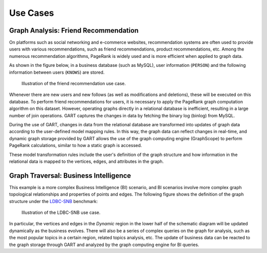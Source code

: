 Use Cases
===============

Graph Analysis: Friend Recommendation
---------------------------------------

On platforms such as social networking and e-commerce websites, recommendation systems are often used to provide users with various recommendations, such as friend recommendations, product recommendations, etc. Among the numerous recommendation algorithms, PageRank is widely used and is more efficient when applied to graph data.

As shown in the figure below, in a business database (such as MySQL), user information (``PERSON``) and the following information between users (``KNOWS``) are stored.

.. figure:: /images/use-case-fr.png
   :alt: Friend Recommendation

   Illustration of the friend recommendation use case.

Whenever there are new users and new follows (as well as modifications and deletions), these will be executed on this database. To perform friend recommendations for users, it is necessary to apply the PageRank graph computation algorithm on this dataset. However, operating graphs directly in a relational database is inefficient, resulting in a large number of join operations. GART captures the changes in data by fetching the binary log (binlog) from MySQL.

During the use of GART, changes in data from the relational database are transformed into updates of graph data according to the user-defined model mapping rules. In this way, the graph data can reflect changes in real-time, and dynamic graph storage provided by GART allows the use of the graph computing engine (GraphScope) to perform PageRank calculations, similar to how a static graph is accessed.

These model transformation rules include the user's definition of the graph structure and how information in the relational data is mapped to the vertices, edges, and attributes in the graph.

Graph Traversal: Business Intelligence
---------------------------------------

This example is a more complex Business Intelligence (BI) scenario, and BI scenarios involve more complex graph topological relationships and properties of points and edges. The following figure shows the definition of the graph structure under the `LDBC-SNB`_ benchmark:

.. figure:: /images/ldbc-snb.png
    :alt: LDBC-SNB

    Illustration of the LDBC-SNB use case.

In particular, the vertices and edges in the *Dynamic* region in the lower half of the schematic diagram will be updated dynamically as the business evolves. There will also be a series of complex queries on the graph for analysis, such as the most popular topics in a certain region, related topics analysis, etc.
The update of business data can be reacted to the graph storage through GART and analyzed by the graph computing engine for BI queries.

.. _LDBC-SNB: https://ldbcouncil.org/benchmarks/snb/
